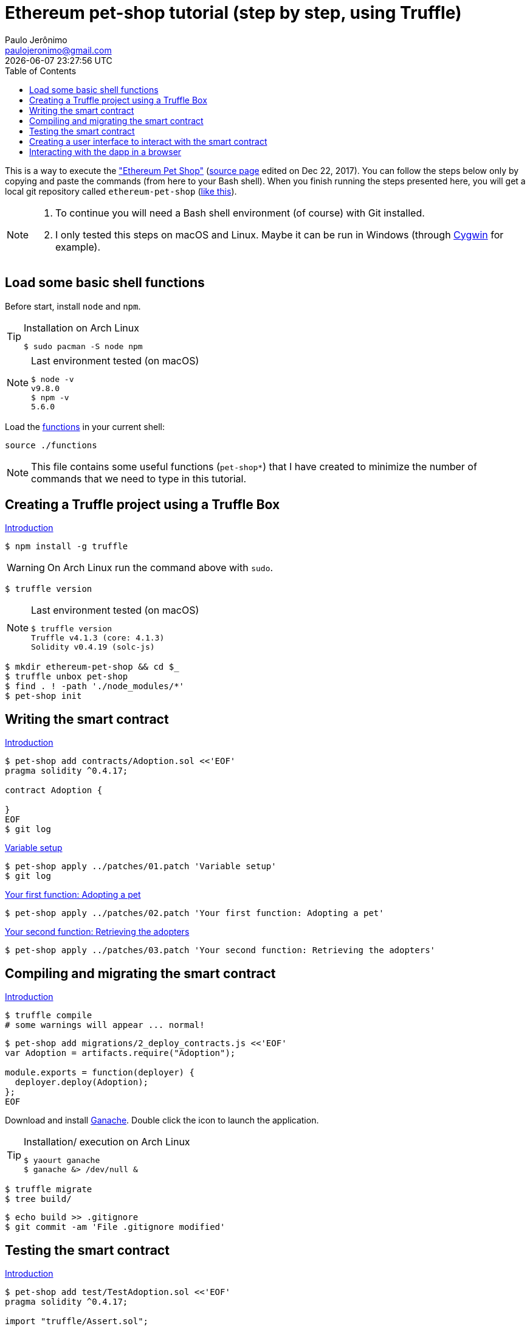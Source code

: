= Ethereum pet-shop tutorial (step by step, using Truffle)
Paulo Jerônimo <paulojeronimo@gmail.com>; {localdatetime}
:toc:
:icons: font
:Cygwin: http://www.cygwin.com/[Cygwin]

:step01-title: Creating a Truffle project using a Truffle Box
:step02-title: Writing the smart contract
:step02-1-title: Variable setup
:step02-2-title: Your first function: Adopting a pet
:step02-3-title: Your second function: Retrieving the adopters
:step03-title: Compiling and migrating the smart contract
:step04-title: Testing the smart contract
:step05-title: Creating a user interface to interact with the smart contract
:step06-title: Interacting with the dapp in a browser

:step01-url: http://truffleframework.com/tutorials/pet-shop#creating-a-truffle-project-using-a-truffle-box
:step02-url: http://truffleframework.com/tutorials/pet-shop#writing-the-smart-contract
:step02-1-url: http://truffleframework.com/tutorials/pet-shop#variable-setup
:step02-2-url: http://truffleframework.com/tutorials/pet-shop#your-first-function-adopting-a-pet
:step02-3-url: http://truffleframework.com/tutorials/pet-shop#your-second-function-retrieving-the-adopters
:step03-url: http://truffleframework.com/tutorials/pet-shop#compiling-and-migrating-the-smart-contract
:step04-url: http://truffleframework.com/tutorials/pet-shop#testing-the-smart-contract
:step05-url: http://truffleframework.com/tutorials/pet-shop#creating-a-user-interface-to-interact-with-the-smart-contract
:step06-url: http://truffleframework.com/tutorials/pet-shop#interacting-with-the-dapp-in-a-browser

:step01: {step01-url}[Introduction]
:step02: {step02-url}[Introduction]
:step02-1: {step02-1-url}[{step02-1-title}]
:step02-2: {step02-2-url}[{step02-2-title}]
:step02-3: {step02-3-url}[{step02-3-title}]
:step03: {step03-url}[Introduction]
:step04: {step04-url}[Introduction]
:step05: {step05-url}[Introduction]
:step06: {step06-url}[Introduction]

This is a way to execute the http://truffleframework.com/tutorials/pet-shop["Ethereum Pet Shop"] (https://github.com/trufflesuite/trufflesuite.com/blob/master/public/tutorials/pet-shop.md[source page] edited on Dec 22, 2017). You can follow the steps below only by copying and paste the commands (from here to your Bash shell). When you finish running the steps presented here, you will get a local git repository called `ethereum-pet-shop` (https://github.com/paulojeronimo/ethereum-pet-shop[like this]).

[NOTE]
====
. To continue you will need a Bash shell environment (of course) with Git installed.
. I only tested this steps on macOS and Linux. Maybe it can be run in Windows (through {Cygwin} for example).
====

[[step00]]
== Load some basic shell functions

Before start, install `node` and `npm`.

[TIP]
.Installation on Arch Linux
====
----
$ sudo pacman -S node npm
----
====

[NOTE]
.Last environment tested (on macOS)
====
----
$ node -v
v9.8.0
$ npm -v 
5.6.0
----
====

Load the link:functions[] in your current shell:

----
source ./functions
----

NOTE: This file contains some useful functions (`pet-shop*`) that I have created to minimize the number of commands that we need to type in this tutorial.

[[step01]]
== {step01-title}

{step01}

----
$ npm install -g truffle
----

WARNING: On Arch Linux run the command above with `sudo`.

----
$ truffle version
----

[NOTE]
.Last environment tested (on macOS)
====
----
$ truffle version
Truffle v4.1.3 (core: 4.1.3)
Solidity v0.4.19 (solc-js)
----
====

----
$ mkdir ethereum-pet-shop && cd $_
$ truffle unbox pet-shop
$ find . ! -path './node_modules/*'
$ pet-shop init
----

[[step02]]
== {step02-title}

{step02}

----
$ pet-shop add contracts/Adoption.sol <<'EOF'
pragma solidity ^0.4.17;

contract Adoption {

}
EOF
$ git log
----

{step02-1}

[subs="attributes+"]
----
$ pet-shop apply ../patches/01.patch '{step02-1-title}'
$ git log
----

{step02-2}

[subs="attributes+"]
----
$ pet-shop apply ../patches/02.patch '{step02-2-title}'
----

{step02-3}

[subs="attributes+"]
----
$ pet-shop apply ../patches/03.patch '{step02-3-title}'
----

[[step03]]
== {step03-title}

{step03}

----
$ truffle compile
# some warnings will appear ... normal!
----

----
$ pet-shop add migrations/2_deploy_contracts.js <<'EOF'
var Adoption = artifacts.require("Adoption");

module.exports = function(deployer) {
  deployer.deploy(Adoption);
};
EOF
----

Download and install http://truffleframework.com/ganache[Ganache]. Double click the icon to launch the application.

[TIP]
.Installation/ execution on Arch Linux
====
----
$ yaourt ganache
$ ganache &> /dev/null &
----
====

----
$ truffle migrate
$ tree build/
----

----
$ echo build >> .gitignore
$ git commit -am 'File .gitignore modified'
----

[[step04]]
== {step04-title}

{step04}

----
$ pet-shop add test/TestAdoption.sol <<'EOF'
pragma solidity ^0.4.17;

import "truffle/Assert.sol";
import "truffle/DeployedAddresses.sol";
import "../contracts/Adoption.sol";

contract TestAdoption {
  Adoption adoption = Adoption(DeployedAddresses.Adoption());

}
EOF
----

http://truffleframework.com/tutorials/pet-shop#testing-the-adopt-function[Testing the adopt() function]

----
$ pet-shop apply ../patches/04.patch 'Testing the adopt() function'
----

http://truffleframework.com/tutorials/pet-shop#testing-retrieval-of-a-single-pet-39-s-owner[Testing retrieval of a single pet's owner]

----
$ pet-shop apply ../patches/05.patch "Testing retrieval of a single pet's owner"
----

http://truffleframework.com/tutorials/pet-shop#testing-retrieval-of-all-pet-owners[Testing retrieval of all pet owners]

----
$ pet-shop apply ../patches/06.patch "Testing retrieval of all pet owners"
----

http://truffleframework.com/tutorials/pet-shop#running-the-tests[Running the tests]

----
$ truffle test
----

[[step05]]
== {step05-title}

{step05}

http://truffleframework.com/tutorials/pet-shop#instantiating-web3[Instantiating web3]

----
$ pet-shop apply ../patches/07.patch 'Instantiating web3'
----

http://truffleframework.com/tutorials/pet-shop#instantiating-the-contract[Instantiating the contract]

----
$ pet-shop apply ../patches/08.patch 'Instantiating the contract'
----

http://truffleframework.com/tutorials/pet-shop#getting-the-adopted-pets-and-updating-the-ui[Getting The Adopted Pets and Updating The UI]

----
$ pet-shop apply ../patches/09.patch 'Getting The Adopted Pets and Updating The UI'
----

http://truffleframework.com/tutorials/pet-shop#handling-the-adopt-function[Handling the adopt() Function]

----
$ pet-shop apply ../patches/10.patch 'Handling the adopt() Function'
----

[[step06]]
== {step06-title}

{step06}

http://truffleframework.com/tutorials/pet-shop#installing-and-configuring-metamask[Installing and configuring MetaMask]

http://truffleframework.com/tutorials/pet-shop#installing-and-configuring-lite-server[Installing and configuring lite-server]

----
$ cat bs-config.json
$ sed -n '9,12p' package.json
----

http://truffleframework.com/tutorials/pet-shop#using-the-dapp[Using the dapp]

----
$ npm run dev
----

Congratulations! You have taken a huge step to becoming a full-fledged dapp developer.
